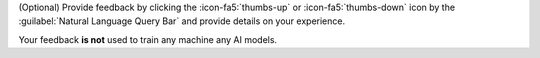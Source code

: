 (Optional) Provide feedback by clicking the :icon-fa5:`thumbs-up`
or :icon-fa5:`thumbs-down` icon by the :guilabel:`Natural Language Query Bar`
and provide details on your experience.

Your feedback **is not** used to train any machine any AI models.
